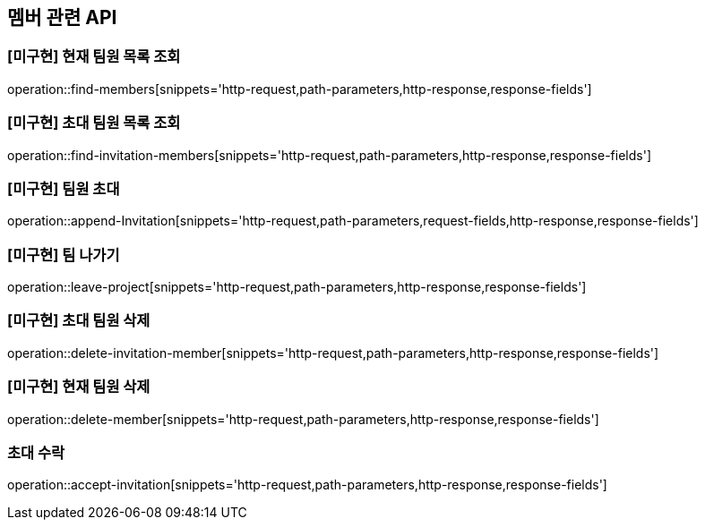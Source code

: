 == 멤버 관련 API

=== [미구현] 현재 팀원 목록 조회
operation::find-members[snippets='http-request,path-parameters,http-response,response-fields']


=== [미구현] 초대 팀원 목록 조회
operation::find-invitation-members[snippets='http-request,path-parameters,http-response,response-fields']

=== [미구현] 팀원 초대
operation::append-Invitation[snippets='http-request,path-parameters,request-fields,http-response,response-fields']

=== [미구현] 팀 나가기
operation::leave-project[snippets='http-request,path-parameters,http-response,response-fields']

=== [미구현] 초대 팀원 삭제
operation::delete-invitation-member[snippets='http-request,path-parameters,http-response,response-fields']

=== [미구현] 현재 팀원 삭제
operation::delete-member[snippets='http-request,path-parameters,http-response,response-fields']

=== 초대 수락
operation::accept-invitation[snippets='http-request,path-parameters,http-response,response-fields']